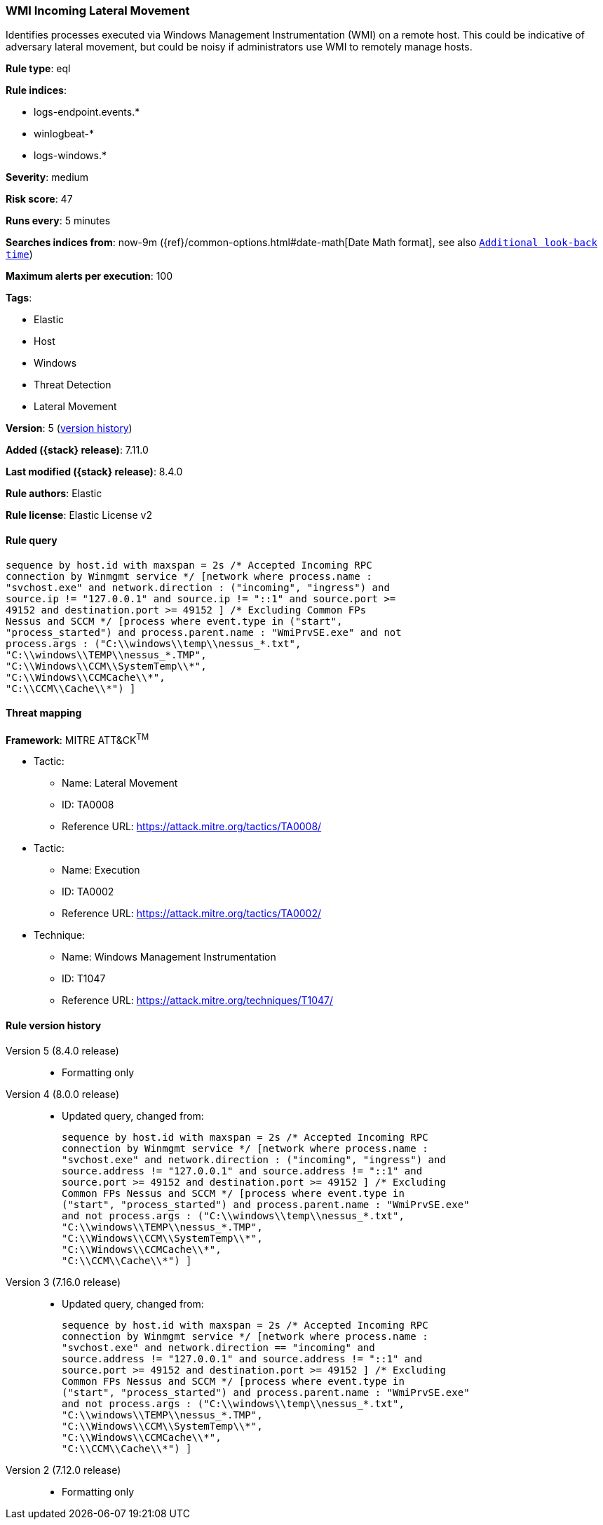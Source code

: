 [[wmi-incoming-lateral-movement]]
=== WMI Incoming Lateral Movement

Identifies processes executed via Windows Management Instrumentation (WMI) on a remote host. This could be indicative of adversary lateral movement, but could be noisy if administrators use WMI to remotely manage hosts.

*Rule type*: eql

*Rule indices*:

* logs-endpoint.events.*
* winlogbeat-*
* logs-windows.*

*Severity*: medium

*Risk score*: 47

*Runs every*: 5 minutes

*Searches indices from*: now-9m ({ref}/common-options.html#date-math[Date Math format], see also <<rule-schedule, `Additional look-back time`>>)

*Maximum alerts per execution*: 100

*Tags*:

* Elastic
* Host
* Windows
* Threat Detection
* Lateral Movement

*Version*: 5 (<<wmi-incoming-lateral-movement-history, version history>>)

*Added ({stack} release)*: 7.11.0

*Last modified ({stack} release)*: 8.4.0

*Rule authors*: Elastic

*Rule license*: Elastic License v2

==== Rule query


[source,js]
----------------------------------
sequence by host.id with maxspan = 2s /* Accepted Incoming RPC
connection by Winmgmt service */ [network where process.name :
"svchost.exe" and network.direction : ("incoming", "ingress") and
source.ip != "127.0.0.1" and source.ip != "::1" and source.port >=
49152 and destination.port >= 49152 ] /* Excluding Common FPs
Nessus and SCCM */ [process where event.type in ("start",
"process_started") and process.parent.name : "WmiPrvSE.exe" and not
process.args : ("C:\\windows\\temp\\nessus_*.txt",
"C:\\windows\\TEMP\\nessus_*.TMP",
"C:\\Windows\\CCM\\SystemTemp\\*",
"C:\\Windows\\CCMCache\\*",
"C:\\CCM\\Cache\\*") ]
----------------------------------

==== Threat mapping

*Framework*: MITRE ATT&CK^TM^

* Tactic:
** Name: Lateral Movement
** ID: TA0008
** Reference URL: https://attack.mitre.org/tactics/TA0008/


* Tactic:
** Name: Execution
** ID: TA0002
** Reference URL: https://attack.mitre.org/tactics/TA0002/
* Technique:
** Name: Windows Management Instrumentation
** ID: T1047
** Reference URL: https://attack.mitre.org/techniques/T1047/

[[wmi-incoming-lateral-movement-history]]
==== Rule version history

Version 5 (8.4.0 release)::
* Formatting only

Version 4 (8.0.0 release)::
* Updated query, changed from:
+
[source, js]
----------------------------------
sequence by host.id with maxspan = 2s /* Accepted Incoming RPC
connection by Winmgmt service */ [network where process.name :
"svchost.exe" and network.direction : ("incoming", "ingress") and
source.address != "127.0.0.1" and source.address != "::1" and
source.port >= 49152 and destination.port >= 49152 ] /* Excluding
Common FPs Nessus and SCCM */ [process where event.type in
("start", "process_started") and process.parent.name : "WmiPrvSE.exe"
and not process.args : ("C:\\windows\\temp\\nessus_*.txt",
"C:\\windows\\TEMP\\nessus_*.TMP",
"C:\\Windows\\CCM\\SystemTemp\\*",
"C:\\Windows\\CCMCache\\*",
"C:\\CCM\\Cache\\*") ]
----------------------------------

Version 3 (7.16.0 release)::
* Updated query, changed from:
+
[source, js]
----------------------------------
sequence by host.id with maxspan = 2s /* Accepted Incoming RPC
connection by Winmgmt service */ [network where process.name :
"svchost.exe" and network.direction == "incoming" and
source.address != "127.0.0.1" and source.address != "::1" and
source.port >= 49152 and destination.port >= 49152 ] /* Excluding
Common FPs Nessus and SCCM */ [process where event.type in
("start", "process_started") and process.parent.name : "WmiPrvSE.exe"
and not process.args : ("C:\\windows\\temp\\nessus_*.txt",
"C:\\windows\\TEMP\\nessus_*.TMP",
"C:\\Windows\\CCM\\SystemTemp\\*",
"C:\\Windows\\CCMCache\\*",
"C:\\CCM\\Cache\\*") ]
----------------------------------

Version 2 (7.12.0 release)::
* Formatting only

